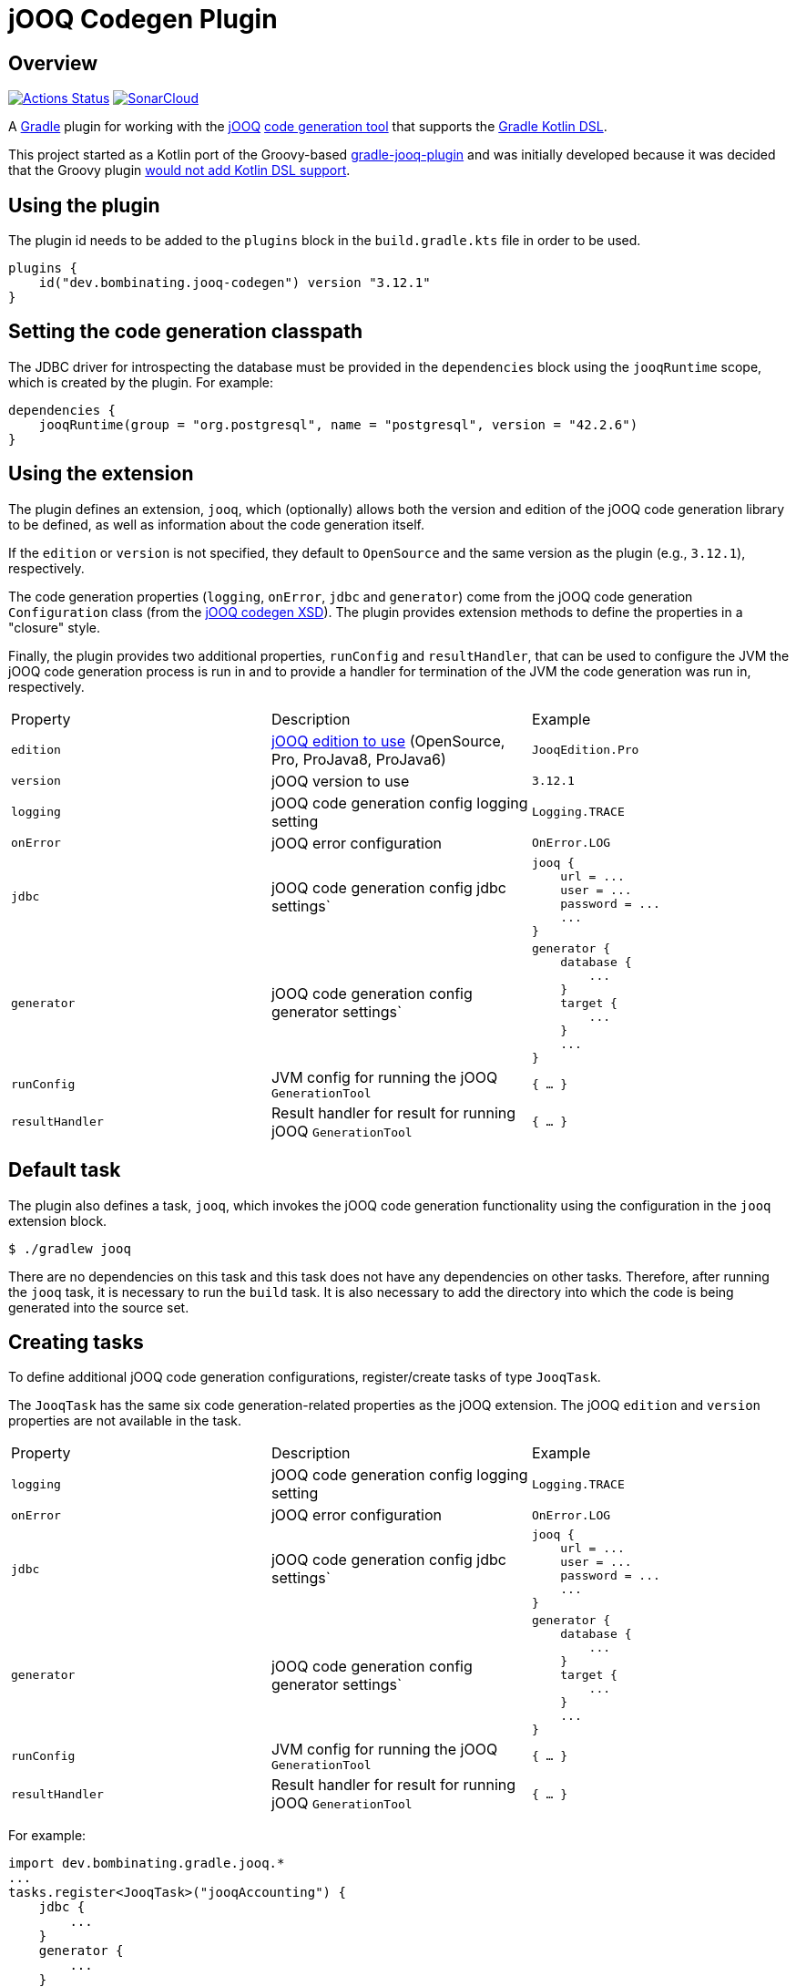 = jOOQ Codegen Plugin

== Overview

image:https://github.com/bombinating/jooq-gradle-plugin/workflows/build/badge.svg["Actions Status", link="https://github.com/bombinating/jooq-gradle-plugin/actions"] image:https://sonarcloud.io/api/project_badges/measure?project=bombinating_jooq-gradle-plugin&metric=alert_status["SonarCloud", link="https://sonarcloud.io/dashboard?id=bombinating_jooq-gradle-plugin"]

A https://gradle.org[Gradle] plugin for working with the https://www.jooq.org[jOOQ] https://www.jooq.org/doc/3.11/manual/code-generation/codegen-configuration/[code generation tool] that supports the https://docs.gradle.org/current/userguide/kotlin_dsl.html[Gradle Kotlin DSL].

This project started as a Kotlin port of the Groovy-based https://github.com/etiennestuder/gradle-jooq-plugin[gradle-jooq-plugin] and was initially developed because it was decided that the Groovy plugin https://github.com/etiennestuder/gradle-jooq-plugin/pull/91[would not add Kotlin DSL support].

== Using the plugin

The plugin id needs to be added to the `plugins` block in the `build.gradle.kts` file in order to be used.

[source,build.gradle.kts]
----
plugins {
    id("dev.bombinating.jooq-codegen") version "3.12.1"
}
----

== Setting the code generation classpath

The JDBC driver for introspecting the database must be provided in the `dependencies` block using the `jooqRuntime` scope, which is created by the plugin. For example:

[source,build.gradle.kts]
----
dependencies {
    jooqRuntime(group = "org.postgresql", name = "postgresql", version = "42.2.6")
}
----

== Using the extension

The plugin defines an extension, `jooq`, which (optionally) allows both the version and edition of the jOOQ code generation library to be defined, as well as information about the code generation itself.

If the `edition` or `version` is not specified, they default to `OpenSource` and the same version as the plugin (e.g., `3.12.1`), respectively.

The code generation properties (`logging`, `onError`, `jdbc` and `generator`) come from the jOOQ code generation `Configuration` class (from the https://www.jooq.org/xsd/jooq-runtime-3.12.0.xsd[jOOQ codegen XSD]). The plugin provides extension methods to define the properties in a "closure" style.

Finally, the plugin provides two additional properties, `runConfig` and `resultHandler`, that can be used to configure the JVM the jOOQ code generation process is run in and to provide a handler for termination of the JVM the code generation was run in, respectively.

|===
|Property | Description | Example
|`edition`|https://www.jooq.org/download/versions[jOOQ edition to use] (OpenSource, Pro, ProJava8, ProJava6)|`JooqEdition.Pro`
|`version`|jOOQ version to use|`3.12.1`
|`logging`|jOOQ code generation config logging setting|`Logging.TRACE`
|`onError`|jOOQ error configuration|`OnError.LOG`
|`jdbc`|jOOQ code generation config jdbc settings`
l|
jooq {
    url = ...
    user = ...
    password = ...
    ...
}
|`generator`|jOOQ code generation config generator settings`
l|generator {
    database {
        ...
    }
    target {
        ...
    }
    ...
}
|`runConfig`|JVM config for running the jOOQ `GenerationTool`| `{ ... }`
|`resultHandler`|Result handler for result for running jOOQ `GenerationTool`|`{ ... }`
|===

== Default task

The plugin also defines a task, `jooq`, which invokes the jOOQ code generation functionality using the configuration in the `jooq` extension block.

[source,bash]
----
$ ./gradlew jooq
----

There are no dependencies on this task and this task does not have any dependencies on other tasks. Therefore, after running the `jooq` task, it is necessary to run the `build` task. It is also necessary to add the directory into which the code is being generated into the source set.

== Creating tasks

To define additional jOOQ code generation configurations, register/create tasks of type `JooqTask`.

The `JooqTask` has the same six code generation-related properties as the jOOQ extension. The jOOQ `edition` and `version` properties are not available in the task.

|===
|Property | Description | Example
|`logging`|jOOQ code generation config logging setting|`Logging.TRACE`
|`onError`|jOOQ error configuration|`OnError.LOG`
|`jdbc`|jOOQ code generation config jdbc settings`
l|
jooq {
    url = ...
    user = ...
    password = ...
    ...
}
|`generator`|jOOQ code generation config generator settings`
l|generator {
    database {
        ...
    }
    target {
        ...
    }
    ...
}
|`runConfig`|JVM config for running the jOOQ `GenerationTool`| `{ ... }`
|`resultHandler`|Result handler for result for running jOOQ `GenerationTool`|`{ ... }`
|===

For example:

[source,build.gradle.kts]
----
import dev.bombinating.gradle.jooq.*
...
tasks.register<JooqTask>("jooqAccounting") {
    jdbc {
        ...
    }
    generator {
        ...
    }
    logging = ...
}
----

This task can be invoked like any other Gradle task:

[source,bash]
----
$ ./gradlew jooqAccounting
----

== Logging

The plugin configures http://www.slf4j.org[SLF4J] and http://logback.qos.ch/[Logback] as the logging library for the plugin and provides a default `logback.xml` file that specifies the log format for the code generation.

To provide a different Logback configuration, add the directory containing the `logback.xml` file to the `jooqRuntime` configuration. For example:

[source,build.gradle.kts]
----
jooqRuntime(files("..."))
----

== Differences from the original plugin

* In this plugin, the `jooq` extension defines a _single_ jOOQ code generation task called `jooq`. Other jOOQ code generation tasks are _explicitly_ defined using the Gradle task mechanism rather than being implicitly created in the `jooq` extension block. For example:

[source,build.gradle.kts]
----
...
tasks.register<JooqTask>("...") {
    jdbc {
        ...
    }
    generator {
        ...
    }
    ...
}
...
----

* This plugin does not create a task dependency between the jOOQ code generation and the Java compilation task.  Instead, if desired, the dependency can be set up explicitly in Gradle.

[source,build.gradle.kts]
----
...
tasks.getByName("compileJava").dependsOn(tasks.getByName("jooq"))
...
----

== Internals

=== Overview

The plugin works by generating a jOOQ XML configuration file and then invoking the `GenerationTool` class on it.

=== Tests

There are four types of tests for the plugin:

* testing that the extension methods create the correct `Configuration` object
* testing that the plugin works with the https://www.h2database.com/html/main.html[H2] database
* testing that the plugin works with https://www.postgresql.org/[PostgreSQL]
* testing that the plugin works with https://www.microsoft.com/en-us/sql-server/default.aspx[SQL Server]

For the PostgreSQL and SQL Server databases, the tests use the https://www.testcontainers.org[Test Containers] library to run the databases in a Docker container.

By default, the tests requiring Docker are disabled. To enable them, set the `JOOQ_CONTAINER_TESTS` environment variable to `true`.

By default, only the Open Source version of jOOQ is tested. In order to also test the Pro version, set the `JOOQ_PRO_TEST` environment to `true` (this will test both the Pro and Pro Java 8 versions). In addition, the `JOOQ_REPO_URL`, `JOOQ_REPO_USERNAME` and `JOOQ_REPO_PASSWORD` environment variables also need to be specified in order for the tests to find the jOOQ Pro artifacts.

In order to run the SQL Server tests (since they require both a Docker container and the Pro version of jOOQ), the `JOOQ_CONTAINER_TESTS` and `JOOQ_PRO_TEST` environment variables must be set to `true` and the `JOOQ_REPO_URL`, `JOOQ_REPO_USERNAME` and `JOOQ_REPO_PASSWORD` must also be specified.

=== Releasing

To push to a local Maven repository:

[source,bash]
----
$ ./gradlew clean build publishToMavenLocal
----

To push a *snapshot* to https://oss.jfrog.org/artifactory/[Artifactory]:

[source,bash]
----
$ ./gradlew clean build artifactoryPublish -PbintrayUser=... -PbintrayKey=...
----

To push a *release* to https://dl.bintray.com/bombinating/maven/[bintray]:

[source,bash]
----
$ ./gradlew clean build bintrayUpload -PbintrayUser=... -PbintrayKey=...
----

To push a release to the Gradle plugin repository:

[source,bash]
----
$ ./gradlew clean build publishPlugins -Pgradle.publish.key=... -Pgradle.publish.secret=...
----

== License

http://www.apache.org/licenses/LICENSE-2.0.html[Apache License, Version 2.0.]

== Appendix A: Minimal Example

In this example, a variable, `genDir`, is defined for the directory the code will be generated into, and this directory is added to the "main" `sourceSets` and also used in the `target` jOOQ configuration.

The database connection info comes from a properties file or from Gradle `-P` commandline arguments.

[source,build.gradle.kts]
----
import dev.bombinating.gradle.jooq.*

val genDir = "$projectDir/generated/src/main/java"
val jooqUrl: String by project
val jooqUsername: String by project
val jooqPassword: String by project

plugins {
    java
    id("dev.bombinating.jooq-codegen") version "3.12.1"
}

sourceSets["main"].java {
    srcDir(genDir)
}

repositories {
    mavenLocal()
    mavenCentral()
}

dependencies {
    compile(group = "org.jooq", name = "jooq", version = "3.12.1")
    jooqRuntime(group = "org.postgresql", name = "postgresql", version = "42.2.8")
}

jooq {
    jdbc {
        url = jooqUrl
        username = jooqUsername
        password = jooqPassword
    }
    generator {
        database {
            inputSchema = "public"
        }
        target {
            directory = genDir
            packageName = "com.acme.domain.db"
        }
    }
}
----

The jOOQ code generation, and subsequent build, can be invoked as:

[source,bash]
----
$ ./gradlew clean jooq build
----

== Appendix B: Fuller Example

The first half of this example is the same as above, except:

* the jOOQ edition is specified (`ProJava8`)
* the jOOQ version is specified (`3.12.1`)
* the JVM config for running the code generation tool is specified (`-Xmx2g`)
* a result handler prints the exit value of the code generation tool
* the code generation logging is specified (`DEBUG`)

In addition, an explicit jOOQ task called `accounting` is defined. This is associated with an Oracle database; like the configuration defined in the `jooq` extension, the connection info is specified using the Gradle `by project` construction and read from a properties file or from the commandline. The example also shows a more sophisticated jOOQ configuration.

Finally, the Java compilation is set to depend on the jOOQ code generation for both the `jooq` and `accounting` tasks.

[source,build.gradle.kts]
----
import dev.bombinating.gradle.jooq.*
import org.jooq.meta.jaxb.Logging

val genDir = "$projectDir/generated/src/main/java"
val jooqUrl: String by project
val jooqUsername: String by project
val jooqPassword: String by project

val oracleUrl: String by project
val oracleUsername: String by project
val oraclePassword: String by project
val oracleSchema: String by project

plugins {
    java
    id("dev.bombinating.jooq-codegen") version "3.12.1-SNAPSHOT"
}

sourceSets["main"].java {
    srcDir(genDir)
}

repositories {
    mavenLocal()
    mavenCentral()
}

dependencies {
    compile(group = "org.jooq", name = "jooq", version = "3.12.1")
    jooqRuntime(group = "org.postgresql", name = "postgresql", version = "42.2.8")
    jooqRuntime(group = "com.oracle.ojdbc", name = "ojdbc8", version = "19.3.0.0")
}

jooq {
    edition = JooqEdition.ProJava8
    version = "3.12.1"
    runConfig { jvmArgs = listOf("-Xmx2g") }
    resultHandler { println("The exit value of the code generation was: $exitValue") }
    logging = Logging.DEBUG
    jdbc {
        url = jooqUrl
        username = jooqUsername
        password = jooqPassword
    }
    generator {
        database {
            inputSchema = "public"
        }
        target {
            directory = genDir
            packageName = "com.acme.domain.db.pg"
        }
    }
}

val accounting = tasks.register<JooqTask>("accounting") {
    jdbc {
        driver = "oracle.jdbc.driver.OracleDriver"
        url = oracleUrl
        username = oracleUsername
        password = oraclePassword
        schema = oracleSchema
    }
    generator {
        generate {
            isJavaTimeTypes = true
        }
        database {
            name = "org.jooq.meta.oracle.OracleDatabase"
            includes = ".*"
            excludes = "^BIN\\$.*|flyway_schema_history"
            inputSchema = oracleSchema
            forcedTypes {
                forcedType {
                    name = "BOOLEAN"
                    expression = ".*_IND"
                    types = ".*"
                }
            }
        }
        target {
            directory = genDir
            packageName = "com.acme.domain.db.oracle"
        }
    }
    logging = Logging.DEBUG
}

tasks.getByName("compileJava").dependsOn(jooq2, tasks.getByName("jooq"))

----

To generate the code related to both databases, it is sufficient to simply call the `build` task since it has a dependency on both the `joo` and `accounting` tasks and will therefore ensure that the the source code has been generated from both databases first.

[source,bash]
----
$ ./gradlew clean build
----

